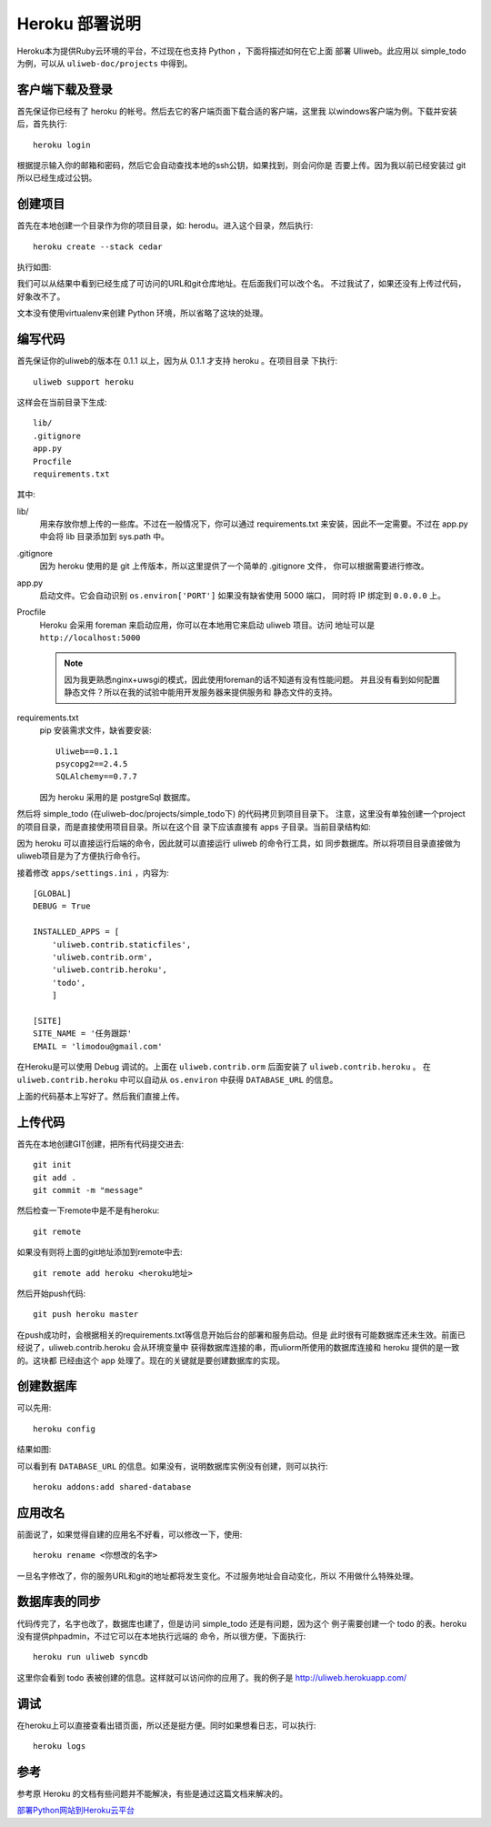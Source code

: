 =================
Heroku 部署说明
=================

Heroku本为提供Ruby云环境的平台，不过现在也支持 Python ，下面将描述如何在它上面
部署 Uliweb。此应用以 simple_todo 为例，可以从 ``uliweb-doc/projects`` 中得到。

客户端下载及登录
------------------

首先保证你已经有了 heroku 的帐号。然后去它的客户端页面下载合适的客户端，这里我
以windows客户端为例。下载并安装后，首先执行::

    heroku login
    
根据提示输入你的邮箱和密码，然后它会自动查找本地的ssh公钥，如果找到，则会问你是
否要上传。因为我以前已经安装过 git 所以已经生成过公钥。

创建项目
-----------

首先在本地创建一个目录作为你的项目目录，如: herodu。进入这个目录，然后执行::

    heroku create --stack cedar
    
执行如图:

.. image:: _static/heroku1.png

我们可以从结果中看到已经生成了可访问的URL和git仓库地址。在后面我们可以改个名。
不过我试了，如果还没有上传过代码，好象改不了。

文本没有使用virtualenv来创建 Python 环境，所以省略了这块的处理。

编写代码
-----------

首先保证你的uliweb的版本在 0.1.1 以上，因为从 0.1.1 才支持 heroku 。在项目目录
下执行::

    uliweb support heroku
    
这样会在当前目录下生成::

    lib/
    .gitignore
    app.py
    Procfile
    requirements.txt
    
其中:

lib/
    用来存放你想上传的一些库。不过在一般情况下，你可以通过 requirements.txt 
    来安装，因此不一定需要。不过在 app.py 中会将 lib 目录添加到 sys.path 中。
.gitignore
    因为 heroku 使用的是 git 上传版本，所以这里提供了一个简单的 .gitignore 文件，
    你可以根据需要进行修改。
app.py
    启动文件。它会自动识别 ``os.environ['PORT']`` 如果没有缺省使用 5000 端口，
    同时将 IP 绑定到 ``0.0.0.0`` 上。
Procfile
    Heroku 会采用 foreman 来启动应用，你可以在本地用它来启动 uliweb 项目。访问
    地址可以是 ``http://localhost:5000``
    
    .. note::
    
        因为我更熟悉nginx+uwsgi的模式，因此使用foreman的话不知道有没有性能问题。
        并且没有看到如何配置静态文件？所以在我的试验中能用开发服务器来提供服务和
        静态文件的支持。
        
requirements.txt
    pip 安装需求文件，缺省要安装::
    
        Uliweb==0.1.1
        psycopg2==2.4.5
        SQLAlchemy==0.7.7

    因为 heroku 采用的是 postgreSql 数据库。
    
然后将 simple_todo (在uliweb-doc/projects/simple_todo下) 的代码拷贝到项目目录下。
注意，这里没有单独创建一个project的项目目录，而是直接使用项目目录。所以在这个目
录下应该直接有 apps 子目录。当前目录结构如:

.. image:: _static/heroku2.png

因为 heroku 可以直接运行后端的命令，因此就可以直接运行 uliweb 的命令行工具，如
同步数据库。所以将项目目录直接做为uliweb项目是为了方便执行命令行。

接着修改 ``apps/settings.ini`` ，内容为::

    [GLOBAL]
    DEBUG = True
    
    INSTALLED_APPS = [
        'uliweb.contrib.staticfiles',
        'uliweb.contrib.orm',
        'uliweb.contrib.heroku',
        'todo',
        ]
        
    [SITE]
    SITE_NAME = '任务跟踪'
    EMAIL = 'limodou@gmail.com'

在Heroku是可以使用 Debug 调试的。上面在 ``uliweb.contrib.orm`` 后面安装了 ``uliweb.contrib.heroku`` 。
在 ``uliweb.contrib.heroku`` 中可以自动从 ``os.environ`` 中获得 ``DATABASE_URL`` 的信息。

上面的代码基本上写好了。然后我们直接上传。

上传代码
------------------

首先在本地创建GIT创建，把所有代码提交进去::

    git init
    git add .
    git commit -m "message"
        
然后检查一下remote中是不是有heroku::

    git remote
    
如果没有则将上面的git地址添加到remote中去::

    git remote add heroku <heroku地址>
    
然后开始push代码::

    git push heroku master
    
在push成功时，会根据相关的requirements.txt等信息开始后台的部署和服务启动。但是
此时很有可能数据库还未生效。前面已经说了，uliweb.contrib.heroku 会从环境变量中
获得数据库连接的串，而uliorm所使用的数据库连接和 heroku 提供的是一致的。这块都
已经由这个 app 处理了。现在的关键就是要创建数据库的实现。

创建数据库
---------------

可以先用::

    heroku config
    
结果如图:

.. image:: _static/heroku3.png

可以看到有 ``DATABASE_URL`` 的信息。如果没有，说明数据库实例没有创建，则可以执行::

    heroku addons:add shared-database
    
应用改名
---------------

前面说了，如果觉得自建的应用名不好看，可以修改一下，使用::

    heroku rename <你想改的名字>
    
一旦名字修改了，你的服务URL和git的地址都将发生变化。不过服务地址会自动变化，所以
不用做什么特殊处理。
    
数据库表的同步
------------------

代码传完了，名字也改了，数据库也建了，但是访问 simple_todo 还是有问题，因为这个
例子需要创建一个 todo 的表。heroku没有提供phpadmin，不过它可以在本地执行远端的
命令，所以很方便，下面执行::

    heroku run uliweb syncdb
    
这里你会看到 todo 表被创建的信息。这样就可以访问你的应用了。我的例子是 http://uliweb.herokuapp.com/

调试
-------------

在heroku上可以直接查看出错页面，所以还是挺方便。同时如果想看日志，可以执行::

    heroku logs
    
参考
------------

参考原 Heroku 的文档有些问题并不能解决，有些是通过这篇文档来解决的。

`部署Python网站到Heroku云平台 <http://www.tylerlong.me/1336566394/>`_